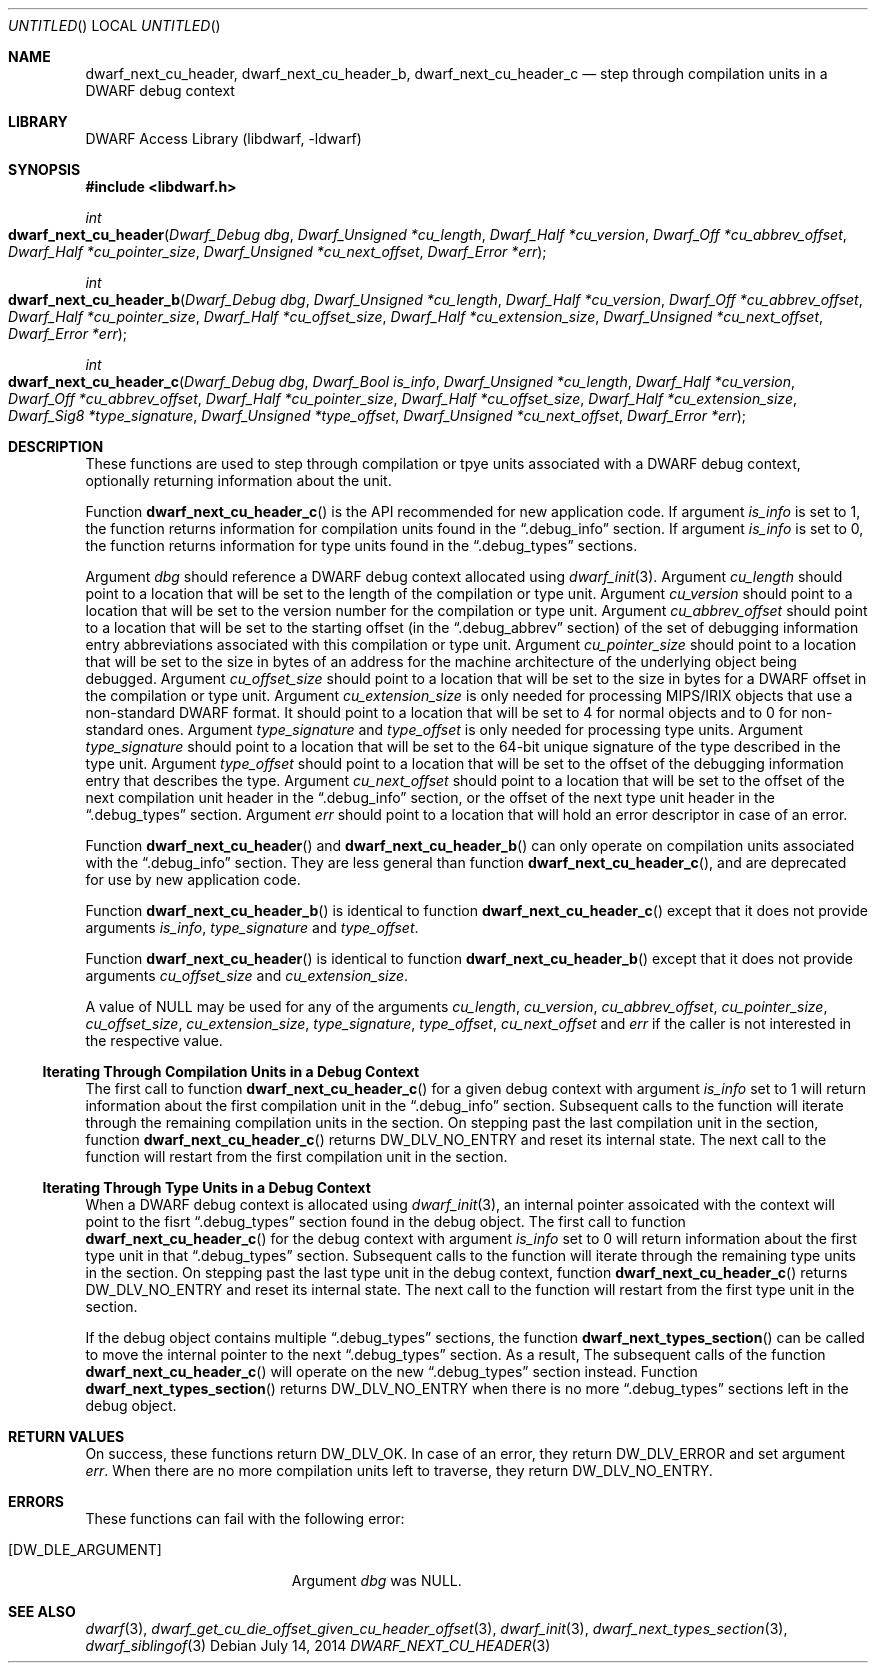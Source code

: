 .\" Copyright (c) 2010,2014 Kai Wang
.\" All rights reserved.
.\"
.\" Redistribution and use in source and binary forms, with or without
.\" modification, are permitted provided that the following conditions
.\" are met:
.\" 1. Redistributions of source code must retain the above copyright
.\"    notice, this list of conditions and the following disclaimer.
.\" 2. Redistributions in binary form must reproduce the above copyright
.\"    notice, this list of conditions and the following disclaimer in the
.\"    documentation and/or other materials provided with the distribution.
.\"
.\" THIS SOFTWARE IS PROVIDED BY THE AUTHOR AND CONTRIBUTORS ``AS IS'' AND
.\" ANY EXPRESS OR IMPLIED WARRANTIES, INCLUDING, BUT NOT LIMITED TO, THE
.\" IMPLIED WARRANTIES OF MERCHANTABILITY AND FITNESS FOR A PARTICULAR PURPOSE
.\" ARE DISCLAIMED.  IN NO EVENT SHALL THE AUTHOR OR CONTRIBUTORS BE LIABLE
.\" FOR ANY DIRECT, INDIRECT, INCIDENTAL, SPECIAL, EXEMPLARY, OR CONSEQUENTIAL
.\" DAMAGES (INCLUDING, BUT NOT LIMITED TO, PROCUREMENT OF SUBSTITUTE GOODS
.\" OR SERVICES; LOSS OF USE, DATA, OR PROFITS; OR BUSINESS INTERRUPTION)
.\" HOWEVER CAUSED AND ON ANY THEORY OF LIABILITY, WHETHER IN CONTRACT, STRICT
.\" LIABILITY, OR TORT (INCLUDING NEGLIGENCE OR OTHERWISE) ARISING IN ANY WAY
.\" OUT OF THE USE OF THIS SOFTWARE, EVEN IF ADVISED OF THE POSSIBILITY OF
.\" SUCH DAMAGE.
.\"
.\" $Id: dwarf_next_cu_header.3 3086 2014-09-02 22:08:33Z kaiwang27 $
.\"
.Dd July 14, 2014
.Os
.Dt DWARF_NEXT_CU_HEADER 3
.Sh NAME
.Nm dwarf_next_cu_header ,
.Nm dwarf_next_cu_header_b ,
.Nm dwarf_next_cu_header_c
.Nd step through compilation units in a DWARF debug context
.Sh LIBRARY
.Lb libdwarf
.Sh SYNOPSIS
.In libdwarf.h
.Ft int
.Fo dwarf_next_cu_header
.Fa "Dwarf_Debug dbg"
.Fa "Dwarf_Unsigned *cu_length"
.Fa "Dwarf_Half *cu_version"
.Fa "Dwarf_Off *cu_abbrev_offset"
.Fa "Dwarf_Half *cu_pointer_size"
.Fa "Dwarf_Unsigned *cu_next_offset"
.Fa "Dwarf_Error *err"
.Fc
.Ft int
.Fo dwarf_next_cu_header_b
.Fa "Dwarf_Debug dbg"
.Fa "Dwarf_Unsigned *cu_length"
.Fa "Dwarf_Half *cu_version"
.Fa "Dwarf_Off *cu_abbrev_offset"
.Fa "Dwarf_Half *cu_pointer_size"
.Fa "Dwarf_Half *cu_offset_size"
.Fa "Dwarf_Half *cu_extension_size"
.Fa "Dwarf_Unsigned *cu_next_offset"
.Fa "Dwarf_Error *err"
.Fc
.Ft int
.Fo dwarf_next_cu_header_c
.Fa "Dwarf_Debug dbg"
.Fa "Dwarf_Bool is_info"
.Fa "Dwarf_Unsigned *cu_length"
.Fa "Dwarf_Half *cu_version"
.Fa "Dwarf_Off *cu_abbrev_offset"
.Fa "Dwarf_Half *cu_pointer_size"
.Fa "Dwarf_Half *cu_offset_size"
.Fa "Dwarf_Half *cu_extension_size"
.Fa "Dwarf_Sig8 *type_signature"
.Fa "Dwarf_Unsigned *type_offset"
.Fa "Dwarf_Unsigned *cu_next_offset"
.Fa "Dwarf_Error *err"
.Fc
.Sh DESCRIPTION
These functions are used to step through compilation or tpye units
associated with a DWARF debug context, optionally returning information
about the unit.
.Pp
Function
.Fn dwarf_next_cu_header_c
is the API recommended for new application code.
If argument
.Ar is_info
is set to 1,
the function returns information for compilation units found in the
.Dq \&.debug_info
section.
If argument
.Ar is_info
is set to 0,
the function returns information for type units found in the
.Dq \&.debug_types
sections.
.Pp
Argument
.Ar dbg
should reference a DWARF debug context allocated using
.Xr dwarf_init 3 .
Argument
.Ar cu_length
should point to a location that will be set to the
length of the compilation or type unit.
Argument
.Ar cu_version
should point to a location that will be set to the
version number for the compilation or type unit.
Argument
.Ar cu_abbrev_offset
should point to a location that will be set to the
starting offset (in the
.Dq .debug_abbrev
section) of the set of debugging information entry abbreviations
associated with this compilation or type unit.
Argument
.Ar cu_pointer_size
should point to a location that will be set to the
size in bytes of an address for the machine architecture of the
underlying object being debugged.
Argument
.Ar cu_offset_size
should point to a location that will be set to the
size in bytes for a DWARF offset in the compilation or type unit.
Argument
.Ar cu_extension_size
is only needed for processing MIPS/IRIX objects that use
a non-standard DWARF format.
It should point to a location that will be set to 4 for normal
objects and to 0 for non-standard ones.
Argument
.Ar type_signature
and
.Ar type_offset
is only needed for processing type units.
Argument
.Ar type_signature
should point to a location that will be set to the 64-bit unique signature
of the type described in the type unit.
Argument
.Ar type_offset
should point to a location that will be set to the offset of the debugging
information entry that describes the type.
Argument
.Ar cu_next_offset
should point to a location that will be set to the
offset of the next compilation unit header in the
.Dq \&.debug_info
section,
or the offset of the next type unit header in the
.Dq \&.debug_types
section.
Argument
.Ar err
should point to a location that will hold an error descriptor in case
of an error.
.Pp
Function
.Fn dwarf_next_cu_header
and
.Fn dwarf_next_cu_header_b
can only operate on compilation units associated with the
.Dq \&.debug_info
section.
They are less general than function
.Fn dwarf_next_cu_header_c ,
and are deprecated for use by new application code.
.Pp
Function
.Fn dwarf_next_cu_header_b
is identical to function
.Fn dwarf_next_cu_header_c
except that it does not provide arguments
.Ar is_info ,
.Ar type_signature
and
.Ar type_offset .
.Pp
Function
.Fn dwarf_next_cu_header
is identical to function
.Fn dwarf_next_cu_header_b
except that it does not provide arguments
.Ar cu_offset_size
and
.Ar cu_extension_size .
.Pp
A value of NULL may be used for any of the arguments
.Ar cu_length ,
.Ar cu_version ,
.Ar cu_abbrev_offset ,
.Ar cu_pointer_size ,
.Ar cu_offset_size ,
.Ar cu_extension_size ,
.Ar type_signature ,
.Ar type_offset ,
.Ar cu_next_offset
and
.Ar err
if the caller is not interested in the respective value.
.Ss Iterating Through Compilation Units in a Debug Context
.Pp
The first call to function
.Fn dwarf_next_cu_header_c
for a given debug context with argument
.Ar is_info
set to 1 will return information about the first
compilation unit in the
.Dq \&.debug_info
section.
Subsequent calls to the function will iterate through the remaining
compilation units in the section.
On stepping past the last compilation unit in the section,
function
.Fn dwarf_next_cu_header_c
returns
.Dv DW_DLV_NO_ENTRY
and reset its internal state.
The next call to the function will restart from the first compilation
unit in the section.
.Ss Iterating Through Type Units in a Debug Context
When a DWARF debug context is allocated using
.Xr dwarf_init 3 ,
an internal pointer assoicated with the context will point to the
fisrt
.Dq \&.debug_types
section found in the debug object.
The first call to function
.Fn dwarf_next_cu_header_c
for the debug context with argument
.Ar is_info
set to 0 will return information about the first
type unit in that
.Dq \&.debug_types
section.
Subsequent calls to the function will iterate through the remaining
type units in the section.
On stepping past the last type unit in the debug context,
function
.Fn dwarf_next_cu_header_c
returns
.Dv DW_DLV_NO_ENTRY
and reset its internal state.
The next call to the function will restart from the first type
unit in the section.
.Pp
If the debug object contains multiple
.Dq \&.debug_types
sections, the function
.Fn dwarf_next_types_section
can be called to move the internal pointer to the next
.Dq \&.debug_types
section. As a result,
The subsequent calls of the function
.Fn dwarf_next_cu_header_c
will operate on the new
.Dq \&.debug_types
section instead.
Function
.Fn dwarf_next_types_section
returns
.Dv DW_DLV_NO_ENTRY
when there is no more
.Dq \&.debug_types
sections left in the debug object.
.Sh RETURN VALUES
On success, these functions return
.Dv DW_DLV_OK .
In case of an error, they return
.Dv DW_DLV_ERROR
and set argument
.Ar err .
When there are no more compilation units left to traverse, they return
.Dv DW_DLV_NO_ENTRY .
.Sh ERRORS
These functions can fail with the following error:
.Bl -tag -width ".Bq Er DW_DLE_ARGUMENT"
.It Bq Er DW_DLE_ARGUMENT
Argument
.Va dbg
was NULL.
.El
.Sh SEE ALSO
.Xr dwarf 3 ,
.Xr dwarf_get_cu_die_offset_given_cu_header_offset 3 ,
.Xr dwarf_init 3 ,
.Xr dwarf_next_types_section 3 ,
.Xr dwarf_siblingof 3
